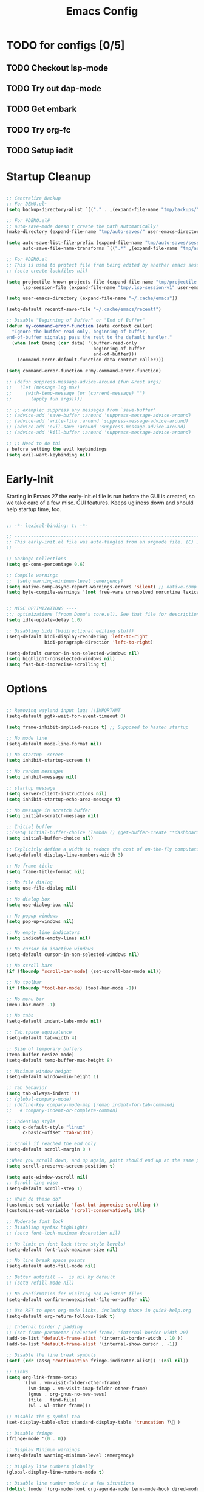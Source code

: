 #+TITLE: Emacs Config
:PROPERTIES:
#+AUTHOR: adrsha
#+STARTUP: fold
#+PROPERTY: header-args :results silent  :tangle ./init.el
#+SEQ_TODO: TODO(t) | DISABLED(d)

:END:

* TODO for configs [0/5]
** TODO Checkout lsp-mode
** TODO Try out dap-mode
** TODO Get embark
** TODO Try org-fc
** TODO Setup iedit


* Startup Cleanup

#+BEGIN_SRC emacs-lisp :tangle ./early-init.el

  ;; Centralize Backup
  ;; For DEMO.el~
  (setq backup-directory-alist `(("." . ,(expand-file-name "tmp/backups/" user-emacs-directory))))

  ;; For #DEMO.el#
  ;; auto-save-mode doesn't create the path automatically!
  (make-directory (expand-file-name "tmp/auto-saves/" user-emacs-directory) t)

  (setq auto-save-list-file-prefix (expand-file-name "tmp/auto-saves/sessions/" user-emacs-directory)
        auto-save-file-name-transforms `((".*" ,(expand-file-name "tmp/auto-saves/" user-emacs-directory) t)))

  ;; For #DEMO.el
  ;; This is used to protect file from being edited by another emacs session while its unsaved
  ;; (setq create-lockfiles nil)

  (setq projectile-known-projects-file (expand-file-name "tmp/projectile-bookmarks.eld" user-emacs-directory)
        lsp-session-file (expand-file-name "tmp/.lsp-session-v1" user-emacs-directory))

  (setq user-emacs-directory (expand-file-name "~/.cache/emacs"))

  (setq-default recentf-save-file "~/.cache/emacs/recentf")

  ;; Disable "Beginning of Buffer" or "End of Buffer"
  (defun my-command-error-function (data context caller)
    "Ignore the buffer-read-only, beginning-of-buffer,
  end-of-buffer signals; pass the rest to the default handler."
    (when (not (memq (car data) '(buffer-read-only
                                  beginning-of-buffer
                                  end-of-buffer)))
      (command-error-default-function data context caller)))

  (setq command-error-function #'my-command-error-function)

  ;; (defun suppress-message-advice-around (fun &rest args)
  ;;   (let (message-log-max)
  ;;     (with-temp-message (or (current-message) "")
  ;;       (apply fun args))))

  ;; ;; example: suppress any messages from `save-buffer'
  ;; (advice-add 'save-buffer :around 'suppress-message-advice-around)
  ;; (advice-add 'write-file :around 'suppress-message-advice-around)
  ;; (advice-add 'evil-save :around 'suppress-message-advice-around)
  ;; (advice-add 'kill-buffer :around 'suppress-message-advice-around)

  ;; ;; Need to do thi
  s before setting the evil keybindings
  (setq evil-want-keybinding nil)

#+END_SRC

* Early-Init
Starting in Emacs 27 the early-init.el file is run before the GUI is created, so we take care of a few misc. GUI features. Keeps ugliness down and should help startup time, too.

#+BEGIN_SRC emacs-lisp :tangle ./early-init.el

  ;; -*- lexical-binding: t; -*-

  ;; -------------------------------------------------------------------------------- ;;
  ;; This early-init.el file was auto-tangled from an orgmode file. (C) Jake B        ;;
  ;; -------------------------------------------------------------------------------- ;;

  ;; Garbage Collections
  (setq gc-cons-percentage 0.6)

  ;; Compile warnings
  ;;  (setq warning-minimum-level :emergency)
  (setq native-comp-async-report-warnings-errors 'silent) ;; native-comp warning
  (setq byte-compile-warnings '(not free-vars unresolved noruntime lexical make-local))


  ;; MISC OPTIMIZATIONS ----
  ;;; optimizations (froom Doom's core.el). See that file for descriptions.
  (setq idle-update-delay 1.0)

  ;; Disabling bidi (bidirectional editing stuff)
  (setq-default bidi-display-reordering 'left-to-right
                bidi-paragraph-direction 'left-to-right)

  (setq-default cursor-in-non-selected-windows nil)
  (setq highlight-nonselected-windows nil)
  (setq fast-but-imprecise-scrolling t)

#+END_SRC
  
* Options

#+BEGIN_SRC emacs-lisp

  ;; Removing wayland input lags !!IMPORTANT
  (setq-default pgtk-wait-for-event-timeout 0)

  (setq frame-inhibit-implied-resize t) ;; Supposed to hasten startup

  ;; No mode line
  (setq-default mode-line-format nil)

  ;; No startup  screen
  (setq inhibit-startup-screen t)

  ;; No random messages
  (setq inhibit-message nil)

  ;; startup message
  (setq server-client-instructions nil)
  (setq inhibit-startup-echo-area-message t)

  ;; No message in scratch buffer
  (setq initial-scratch-message nil)

  ;; Initial buffer
  ;;(setq initial-buffer-choice (lambda () (get-buffer-create "*dashboard*")))
  (setq initial-buffer-choice nil)

  ;; Explicitly define a width to reduce the cost of on-the-fly computation
  (setq-default display-line-numbers-width 3)

  ;; No frame title
  (setq frame-title-format nil)

  ;; No file dialog
  (setq use-file-dialog nil)

  ;; No dialog box
  (setq use-dialog-box nil)

  ;; No popup windows
  (setq pop-up-windows nil)

  ;; No empty line indicators
  (setq indicate-empty-lines nil)

  ;; No cursor in inactive windows
  (setq-default cursor-in-non-selected-windows nil)

  ;; No scroll bars
  (if (fboundp 'scroll-bar-mode) (set-scroll-bar-mode nil))

  ;; No toolbar
  (if (fboundp 'tool-bar-mode) (tool-bar-mode -1))

  ;; No menu bar
  (menu-bar-mode -1)

  ;; No tabs
  (setq-default indent-tabs-mode nil)

  ;; Tab.space equivalence
  (setq-default tab-width 4)

  ;; Size of temporary buffers
  (temp-buffer-resize-mode)
  (setq-default temp-buffer-max-height 8)

  ;; Minimum window height
  (setq-default window-min-height 1)

  ;; Tab behavior
  (setq tab-always-indent 't)
  ;; (global-company-mode)
  ;; (define-key company-mode-map [remap indent-for-tab-command]
  ;;   #'company-indent-or-complete-common)

  ;; Indenting style
  (setq c-default-style "linux"
        c-basic-offset 'tab-width)

  ;; scroll if reached the end only
  (setq-default scroll-margin 0 )

  ;;When you scroll down, and up again, point should end up at the same position you started out with
  (setq scroll-preserve-screen-position t)

  (setq auto-window-vscroll nil)
  ;; Scroll line wise
  (setq-default scroll-step 1)

  ;; What do these do?
  (customize-set-variable 'fast-but-imprecise-scrolling t)
  (customize-set-variable 'scroll-conservatively 101)

  ;; Moderate font lock
  ;; Disabling syntax highlights
  ;; (setq font-lock-maximum-decoration nil)

  ;; No limit on font lock (tree style levels)
  (setq-default font-lock-maximum-size nil)

  ;; No line break space points
  (setq-default auto-fill-mode nil)

  ;; Better autofill --  is nil by default
  ;; (setq refill-mode nil)

  ;; No confirmation for visiting non-existent files
  (setq-default confirm-nonexistent-file-or-buffer nil)

  ;; Use RET to open org-mode links, including those in quick-help.org
  (setq-default org-return-follows-link t)

  ;; Internal border / padding
  ;; (set-frame-parameter (selected-frame) 'internal-border-width 20)
  (add-to-list 'default-frame-alist '(internal-border-width . 10 ))
  (add-to-list 'default-frame-alist '(internal-show-cursor . -1))

  ;; Disable the line break symbols
  (setf (cdr (assq 'continuation fringe-indicator-alist)) '(nil nil))

  ;; Links
  (setq org-link-frame-setup
        '((vm . vm-visit-folder-other-frame)
          (vm-imap . vm-visit-imap-folder-other-frame)
          (gnus . org-gnus-no-new-news)
          (file . find-file)
          (wl . wl-other-frame)))

  ;; Disable the $ symbol too
  (set-display-table-slot standard-display-table 'truncation ?\ )

  ;; Disable fringe
  (fringe-mode '(0 . 0))

  ;; Display Minimum warnings
  (setq-default warning-minimum-level :emergency)

  ;; Display line numbers globally
  (global-display-line-numbers-mode t)

  ;; Disable line number mode in a few situations
  (dolist (mode '(org-mode-hook org-agenda-mode term-mode-hook dired-mode-hook shell-mode-hook))
    (add-hook mode (lambda () (display-line-numbers-mode 0))))

  ;; Revert buffers when the underlying file has changed
  (global-auto-revert-mode 1)

  ;; Revert Dired and other buffers
  (setq-default global-auto-revert-non-file-buffers t)

  ;; Enable recentf
  (require 'recentf)
  (recentf-mode 1)

  ;; Silence compiler warnings as they can be pretty disruptive
  (if (boundp 'comp-deferred-compilation)
      (setq-default comp-deferred-compilation nil)
    (setq-default native-comp-deferred-compilation nil))

  (setq-default native-comp-async-report-warnings-errors nil)

  ;; In noninteractive sessions, prioritize non-byte-compiled source files to
  ;; prevent the use of stale byte-code. Otherwise, it saves us a little IO time
  ;; to skip the mtime checks on every *.elc file.
  (setq-default load-prefer-newer noninteractive)

  ;; No ugly button for checkboxes
  (setq-default widget-image-enable nil)

  ;; Disable Blink cursor
  (blink-cursor-mode -1)

  ;; Disable signatures and stuff on minibuf
  (global-eldoc-mode 1)

  ;; Save my last place
  (save-place-mode 1)

  ;; Move customization variables to a separate file and load it
  (setq-default custom-file (locate-user-emacs-file "custom-vars.el"))
  (load custom-file 'noerror 'nomessage)

  ;; Visual line mode :
  (set-default 'truncate-lines t)

  ;; Raise undo-limit to 80Mb
  (setq-default undo-limit 80000000)

  ;; Autosave true
  (setq-default auto-save-default t)

  ;; ease of life
  (fset 'yes-or-no-p 'y-or-n-p)

  ;; itterate through CamelCase words
  ;; (global-subword-mode 1)

  (setq-default delete-by-moving-to-trash t); Delete files to trash

  (setq-default delete-selection-mode t)

  ;; Disabling message logs
  ;; (setq-default message-log-max nil)

  ;;(setq max-mini-window-height 1) ; Don't let echo area grow;;
  (setq resize-mini-windows t)

  ;; disable the delays
  (setq-default show-paren-delay 0.0)
  (setq-default eldoc-idle-delay 0.0)
  (setq-default highlight-indent-guides-delay 0.01)

  ;; Disable default css colors
  (setq-default css-fontify-colors nil)

  ;; empty line at the end
  (setq require-final-newline t)

  ;; Auto executable if consists a shebang
  (add-hook 'after-save-hook #'executable-make-buffer-file-executable-if-script-p)

  ;; This HAS to come before (require 'org)
  (setq org-emphasis-regexp-components
        '("     ('\"{“”"
          "-   .,!?;''“”\")}/\\“”"
          "    \r\n,"
          "."
          1))

  ;; Disable the headerline for org src and org capture
  (add-hook 'org-src-mode-hook '(lambda () (interactive) (setq header-line-format 'nil)))
  (add-hook 'org-capture-mode-hook '(lambda () (interactive) (setq header-line-format 'nil)))

  ;; Disable echoing keystrokes
  (setq-default echo-keystrokes 0)
  (setq-default evil-echo-state nil)

#+END_SRC

** Suppress Messages

#+begin_src emacs-lisp

  (defun org-hugo--advice-silence-messages (orig-fun &rest args)
    "Advice function that silences all messages in ORIG-FUN."
    (let ((inhibit-message t)      ;Don't show the messages in Echo area
          (message-log-max nil))   ;Don't show the messages in the *Messages* buffer


      (dolist (fn '(org-babel-exp-src-block write-region)
                  (advice-add fn :around #'org-hugo--advice-silence-messages))
        (apply orig-fun args))))

#+end_src

* Window Rules

#+begin_src emacs-lisp

  ;; Custom Windows with custom vehaviours
  (add-to-list 'display-buffer-alist '("\\*helpful.*"
                                       (display-buffer-in-side-window)
                                       (side . right)
                                       (window-width . 50)
                                       ))
  (add-to-list 'display-buffer-alist '("\\.*embark.*"
                                       (display-buffer-in-side-window)
                                       (side . top)
                                       (window-width . 30)
                                       ))
  (add-to-list 'display-buffer-alist '("\\.*lsp-ref.*"
                                       (display-buffer-in-side-window)
                                       (side . top)
                                       (window-width . 30)
                                       ))

#+end_src

* Paths

#+BEGIN_SRC emacs-lisp
  
  (add-to-list 'load-path "~/.config/emacs/packages/")
  (add-to-list 'load-path "~/.config/emacs/blink-search/")

#+END_SRC

* UsePackage

#+BEGIN_SRC emacs-lisp

  (require 'package)

  (setq package-user-dir (expand-file-name "elpa" user-emacs-directory))

  (add-to-list 'package-archives '("melpa" . "https://melpa.org/packages/")) ;; ELPA and NonGNU ELPA are default in Emacs28

  (package-initialize)
  (setq package-enable-at-startup nil)

  (require 'use-package)
  (setq use-package-always-ensure t)
  (setq use-package-verbose nil)

#+END_SRC

* Custom Tokens
** Variables

#+BEGIN_SRC emacs-lisp

  (defvar bgcolor "#11111b"
    "The normal background of emacs.")
  (defvar grim-bgcolor "#1e1e2e"
    "The darker background of emacs.")
  (defvar darker-bgcolor "#0D0D15"
    "The darker background of emacs.")
  (defvar darkest-bgcolor "#0B0B11"
    "The darker background of emacs.")
  (defvar dim-fgcolor "#6C7096"
    "The calm foreground of emacs.")
  (defvar calm-fgcolor "#BAC2DE"
    "The calm foreground of emacs.")
  (defvar mauve-color "#cba6f7"
    "The blue color for emacs.")
  (defvar lavender-color "#b4befe"
    "The blue color for emacs.")
  (defvar blue-color "#90b6f3"
    "The blue color for emacs.")
  (defvar pink-color "#cba6f7"
    "The pink color for emacs.")
  (defvar red-color "#f38ba8"
    "The red color for emacs.")
  (defvar teal-color "#a6e3a1"
    "The pink color for emacs.")
  (defvar grim-fgcolor "#232338"
    "The calm foreground of emacs.")


#+END_SRC

** Functions

#+BEGIN_SRC emacs-lisp

  (defun delete-window-or-frame (&optional window frame force)
    (interactive)
    (if (= 1 (length (window-list frame)))
        (delete-frame frame force)
      (delete-window window)))

  (defun clear ()
    (interactive)
    ;; (evil-ex-nohighlight)
    (redraw-display)
    ;; (posframe-hide-all)
    ;; (evil-mc-undo-all-cursors)
    ;; (evil-force-normal-state)
    )

  (defun configure-evil-ins ()
    "Default evil ins key"
    (evil-escape-mode 1))
  (add-hook 'evil-insert-state-entry-hook #'configure-evil-ins)
  (add-hook 'minibuffer-mode-hook #'(lambda () (interactive) (evil-escape-mode 1) ))


  ;; To prevent the visual mode lag:
  (defun configure-evil-exit-ins ()
    "Default evil ins key"
    (evil-escape-mode -1))
  (add-hook 'evil-visual-state-entry-hook #'configure-evil-exit-ins)

  (defcustom my-skippable-buffers '("*Warnings*" "*Messages*" "*scratch*" "*Help*" "*Completions*" "*flymake-posframe-buffer" "*Async-native-compile-log*" )
    "Buffer names ignored by `my-next-buffer' and `my-previous-buffer'."
    :type '(repeat string))

  (defun my-change-buffer (change-buffer)
    "Call CHANGE-BUFFER until current buffer is not in `my-skippable-buffers'."
    (let ((initial (current-buffer)))
      (funcall change-buffer)
      (let ((first-change (current-buffer)))
        (catch 'loop
          (while (member (buffer-name) my-skippable-buffers)
            (funcall change-buffer)
            (when (eq (current-buffer) first-change)
              (switch-to-buffer initial)
              (throw 'loop t)))))))

  (defun open-current-file-in-vim ()
    (interactive)
    (async-shell-command
     (format "foot nvim +%d %s"
             (+ (if (bolp) 1 0) (count-lines 1 (point)))
             (shell-quote-argument buffer-file-name))))


  (defun my-next-buffer ()
    "Variant of `next-buffer' that skips `my-skippable-buffers'."
    (interactive)
    (my-change-buffer 'next-buffer))

  (defun my-previous-buffer ()
    "Variant of `previous-buffer' that skips `my-skippable-buffers'."
    (interactive)
    (my-change-buffer 'previous-buffer))

  (defun my-org-agenda-format-date-aligned (date)
    "Format a DATE string for display in the daily/weekly agenda, or timeline.
                This function makes sure that dates are aligned for easy reading."
    (require 'cal-iso)
    (let* ((dayname (calendar-day-name date nil nil))
           (day (cadr date))
           (day-of-week (calendar-day-of-week date))
           (month (car date))
           (monthname (calendar-month-name month 1))
           (year (nth 2 date))
           (iso-week (org-days-to-iso-week
                      (calendar-absolute-from-gregorian date)))
           (weekyear (cond ((and (= month 1) (>= iso-week 52))
                            (1- year))
                           ((and (= month 12) (<= iso-week 1))
                            (1+ year))
                           (t year)))
           (weekstring (if (= day-of-week 1)
                           (format " W%02d" iso-week)
                         "")))
      (format " %-2s %2d %s" dayname day monthname)
      ))

  (defun agenda-color-char ()
    (save-excursion
      (goto-char (point-min))
      (while (re-search-forward "" nil t)
        (put-text-property (match-beginning 0) (match-end 0)
                           'face '(:height 220 :foreground "gold2" :bold t)))))

  (defun ex/rename-current-buffer-file ()
    "Renames current buffer and file it is visiting."
    (interactive)
    (let* ((name (buffer-name))
           (filename (buffer-file-name)))
      (if (not (and filename (file-exists-p filename)))
          (error "Buffer '%s' is not visiting a file!" name)
        (let* ((dir (file-name-directory filename))
               (new-name (read-file-name "New name: " dir)))
          (cond ((get-buffer new-name)
                 (error "A buffer named '%s' already exists!" new-name))
                (t
                 (let ((dir (file-name-directory new-name)))
                   (when (and (not (file-exists-p dir)) (yes-or-no-p (format "Create directory '%s'?" dir)))
                     (make-directory dir t)))
                 (rename-file filename new-name 1)
                 (rename-buffer new-name)
                 (set-visited-file-name new-name)
                 (set-buffer-modified-p nil)
                 (when (fboundp 'recentf-add-file)
                   (recentf-add-file new-name)
                   (recentf-remove-if-non-kept filename))
                 (message "File '%s' successfully renamed to '%s'" name (file-name-nondirectory new-name))))))))

  (defun ex/google-this ()
    "Google the selected region if any, display a query prompt otherwise."
    (interactive)
    (browse-url
     (concat
      "http://www.google.com/search?ie=utf-8&oe=utf-8&q="
      (url-hexify-string (if mark-active
                             (buffer-substring (region-beginning) (region-end))
                           (read-string "Google: "))))))

  (defun ex/org-schedule-tomorrow ()
    "Org Schedule for tomorrow (+1d)."
    (interactive)
    (org-schedule t "+1d"))

  ;; Search and replace pair-by-pair
  (defun batch-replace-strings (replacement-alist)
    "Prompt user for pairs of strings to search/replace, then do so in the current buffer"
    (interactive (list (batch-replace-strings-prompt)))
    (dolist (pair replacement-alist)
      (save-excursion
        (replace-string (car pair) (cdr pair)))))

  (defun batch-replace-strings-prompt ()
    "prompt for string pairs and return as an association list"
    (let (from-string
          ret-alist)
      (while (not (string-equal "" (setq from-string (read-string "String to search (RET to stop): "))))
        (setq ret-alist
              (cons (cons from-string (read-string (format "Replace %s with: " from-string)))
                    ret-alist)))
      ret-alist))

#+END_SRC

* Dired

#+begin_src emacs-lisp

  ;; Dired fixes
  (setq dired-use-ls-dired nil)
  (setq dired-kill-when-opening-new-dired-buffer t)
  ;; DIRed
  (setq dired-listing-switches "-Al --group-directories-first")
  (setq-default dired-kill-when-opening-new-dired-buffer 't)

  (defun use-betterfonts-dired ()
    "Switch the current buffer to a monospace font."
    (face-remap-add-relative 'default '(:family "Barlow Semi Condensed")))

  (add-hook 'dired-mode-hook 'use-betterfonts-dired)
  (add-hook 'dired-mode-hook 'dired-hide-details-mode)

#+end_src

* Evil

#+BEGIN_SRC emacs-lisp
  (use-package evil
    :init
    (setq evil-undo-system 'undo-fu)
    (setq evil-want-keybinding nil) ;; don't load Evil keybindings in other modes
    (setq evil-want-C-i-jump nil)
    (setq evil-want-C-u-scroll t)
    (setq evil-want-C-d-scroll t)
    (setq evil-want-fine-undo t)
    (setq evil-want-Y-yank-to-eol t)

    ;; ----- Setting cursor colors
    (setq evil-emacs-state-cursor    '("#cba6f7" box))
    (setq evil-normal-state-cursor   '("#BAC2DE" box))
    (setq evil-operator-state-cursor '("#90b6f3" (bar . 6)))
    (setq evil-visual-state-cursor   '("#6C7096" box))
    (setq evil-insert-state-cursor   '("#cba6f7" (bar . 2)))
    (setq evil-replace-state-cursor  '("#eb998b" hbar))
    (setq evil-motion-state-cursor   '("#f38ba8" box))
    :config
    (evil-mode 1)
    ;; INITIAL BINDINGS
    (evil-global-set-key 'motion "j" 'evil-next-visual-line)
    (evil-global-set-key 'motion "k" 'evil-previous-visual-line)
    (evil-set-initial-state 'messages-buffer-mode 'normal)
    (evil-set-initial-state 'dashboard-mode 'normal)
    (evil-define-key 'motion help-mode-map "q" 'kill-this-buffer)
    )

  (use-package evil-collection
    :after evil
    :config
    (evil-collection-init))

  (use-package evil-nerd-commenter
    :config)

  (use-package evil-escape
    :config
    (evil-escape-mode)
    :custom
    (evil-escape-key-sequence "jk")
    (evil-escape-delay 0.2))

  (use-package evil-matchit
    :config
    (evil-matchit-mode 1))

  (use-package evil-surround
    :config
    (global-evil-surround-mode 1)
    :after evil)

#+END_SRC

* General Keybindings
** Init

#+BEGIN_SRC emacs-lisp

  (use-package general
    :config

#+END_SRC

** Global keys

#+BEGIN_SRC emacs-lisp

  (global-set-key [remap next-buffer] 'my-next-buffer)
  (global-set-key [remap previous-buffer] 'my-previous-buffer)

  (general-def
    "C-j" 'nil
    "C-k" 'nil)

  (general-def
    "M-p" 'popper-toggle-type
    "M-n" 'popper-cycle
    "M-," 'which-key-abort
    "M-S-n" 'popper-cycle-backwards
    "M-d" 'popper-kill-latest-popup
    "C-;" 'embark-become
    "C-<return>" 'embark-act
    "<escape>" 'keyboard-escape-quit)

#+END_SRC

** Leader keys definitions

#+BEGIN_SRC emacs-lisp

  (general-create-definer e/leader-keys
    :keymaps '(normal insert visual emacs)
    :prefix "SPC"
    :global-prefix "C-SPC"
    )


  (general-create-definer e/goto-keys
    :keymaps '(normal insert)
    :prefix "g"
    :global-prefix "C-g"
    )

#+END_SRC

** Leader keys implementations

#+BEGIN_SRC emacs-lisp

  (e/leader-keys
    "SPC" '(execute-extended-command :which-key "  M-x  ")
    "k" '(eldoc-box-help-at-point :which-key "  hover  "))

  (e/leader-keys
    "c"  '(:ignore t :which-key "󰅱  code  ")
    "cr"  '(eglot-rename :which-key "󰑕  rename symbol  ")
    "cd"  '(duplicate-dwim :which-key "  code duplicate  ")
    "ce"  '(org-ctrl-c-ctrl-c :which-key "󰅱  execute code in org  ")
    "cc"  '(format-all-buffer :which-key "  format region or buffer  ")
    "cf" '((lambda () (interactive) (indent-region (point-min) (point-max))) :wk "  format default  "))

  (e/leader-keys
    "a"  '(:ignore t :which-key "  avy  ")
    "aa" '(evil-avy-goto-word-1 :which-key "󰀫  avy char  ")
    "al" '(avy-goto-line :which-key "󰂶  avy line  ")
    "am"  '(:ignore t :which-key "  avy move  ")
    "aml" '(avy-move-line :which-key "󰂶  avy move line  "))

  (e/leader-keys
    "f"  '(:ignore t :which-key "󰈔  files  ")
    "ff" '(find-file :which-key "󰈞  find a file  ")
    "fr" '(consult-recent-file :which-key "󰣜  recent files  ")
    "fi" '(file-info-show :which-key "  file info  ")
    "fot" '(org-babel-tangle :which-key "󰗆  org tangle")
    "fn" '(org-roam-node-find :which-key "󰣜  find nodes  ")
    "fc"  '(:ignore t :which-key "󰈔  current file  "))

  (e/leader-keys
    "o"  '(:ignore t :which-key "󰉋  open  ")
    "ow" '(crux-open-with :which-key "  open with  ")
    "od" '(dired-jump :which-key "󰉓   open dired  ")
    "oh" '(hydra-hydras/body :which-key "󰊠  open hydras  ")
    "oe" '(e/org-babel-edit :which-key "󰕪  open agendas  ")
    "oa" '(org-agenda :which-key "󰕪   open agendas  ")
    "oc" '(org-capture :which-key "󰄄   open capture  ")
    "or" '(consult-yank-from-kill-ring :which-key "  open registry and yank  ")
    "og"  '(org-roam-graph :which-key "󱁉  Open graph  ")
    "oF" '(list-faces-display :which-key " 󰙃  list faces"))


  (e/leader-keys
    "i" '(:ignore t :which-key "󰡁  insert  ")
    "is" '(org-schedule :which-key "󰾖   insert schedule  ")
    "id" '(org-deadline :which-key "󰾕   insert deadline  ")
    "il" '(org-insert-link :which-key "   insert link  ")
    "in" '(org-roam-node-insert :which-key "   insert link  ")
    "ic" '(:ignore t :which-key "  insert cursor  ")
    "icI" '(evil-mc-make-cursor-in-visual-selection-beg :which-key "  insert cursor at the beginning  ")
    "icA" '(evil-mc-make-cursor-in-visual-selection-end :which-key "  insert cursor at the end  ")
    "icc" '(hydra-insert-cursor/body :which-key "  insert cursor hydra  ")
    "it" '(org-insert-time-stamp :which-key "   insert time stamp   ")
    )

  (e/leader-keys
    "b"  '(:ignore t :which-key "  buffer navigation  ")
    "bd" '(kill-buffer-and-window :which-key "󰆴  kill the current buffer and window  ")
    "bk" '(kill-some-buffers :which-key "󰛌  kill all other buffers and windows  ")
    "bn" '(next-buffer :which-key "󰛂   switch buffer  ")
    "bp" '(previous-buffer :which-key "󰛁   switch buffer  ")
    "bb" '(consult-buffer :which-key "󰕰  view buffers  "))


  (e/leader-keys
    "s"  '(:ignore t :which-key "  search  ")
    "si" '(nerd-icons-insert :which-key "󰭟   search for icons  ")
    "ss" '(consult-line :which-key "󰱼  line search  ")
    "srg" '(consult-ripgrep :which-key "󰟥   search with rg  ")
    "sd" '(dictionary-search :which-key "  search in dictionary  "))

  (e/leader-keys
    "e"  '(:ignore t :which-key "󰈈   evaluate  ")
    "eb" '(eval-buffer :which-key "󰷊  evaluate buffer  ")
    "ee" '(eval-last-sexp :which-key "󰷊  evaluate last expression  ")
    "er" '(eval-region :which-key "󰨺  evaluate region  "))

  (e/leader-keys
    "p"  '(:ignore t :which-key "󰅱  project  ")
    "pr"  '(projectile-recentf :which-key "󰈞  recentf  ")
    "pv"  '(:ignore t :which-key "󰅱  view  ")
    "pvc"  '(projectile-vc :which-key "󰈞  view changes  ")
    "pvd"  '(projectile-browse-dirty-projects :which-key "󰈞  view dirty projects  ")
    "ps"  '(:ignore t :which-key "󰅱  switch  ")
    "psp"  '(projectile-switch-open-project :which-key "󰅱  switch project  "))

  (e/leader-keys
    "h"  '(:ignore t :which-key "󰞋   help  ")
    "ht" '(helpful-at-point :which-key "  describe this  ")
    "hF" '(describe-face :which-key "󱗎  describe face  ")
    "hf" '(helpful-function :which-key "󰯻  describe function  ")
    "hh" '(devdocs-lookup :which-key "󰯻  describe function  ")
    "hb" '(embark-bindings :which-key "󰌌  describe bindings  ")
    "hk" '(helpful-key :which-key "󰯻  describe this key  ")
    "hv" '(helpful-variable :which-key "  describe variable  ")
    "hi" '(consult-imenu :which-key "󰯻  describe this key  ")
    "hr" '(:ignore t :which-key "󱍸  reload  ")
    "hrb" '(revert-buffer-quick :which-key "󰄸  reload buffer  ")
    "hrr" '((lambda () (interactive) (load-file "~/.config/emacs/init.el")) :wk "  Reload emacs config  "))

  (e/leader-keys
    "t"  '(:ignore t :which-key "   toggles/switches  ")
    "tt"  '(toggle-truncate-lines :which-key "󰖶  toggle word wrap mode  ")
    "tv" '(visual-line-mode :which-key "  visual line mode ")
    "tR" '(read-only-mode :which-key "󰑇  read only mode  ")
    "tc"  '(:ignore t :which-key "󰮫  toggle completion  ")
    "tce" '((lambda () (interactive) (setq-default corfu-auto t) (corfu-mode 1)) :wk "   enable  ")
    "tcd" '((lambda () (interactive) (setq-default corfu-auto nil) (corfu-mode 1)) :wk "   disable  ")
    "tr"  '(org-roam-buffer-toggle :which-key "  Roam Buffer  ")
    "tm"  '(minimap-mode :which-key "󰍍  minimap toggles  "))

  (e/goto-keys
    "n"  '(flycheck-next-error :which-key " next error")
    "p"  '(flycheck-previous-error :which-key " next error")
    )


#+END_SRC

** Mode specific
*** Evil Mode
**** Normal State

#+begin_src emacs-lisp

  (general-def
    :keymaps 'evil-normal-state-map
    "C-u" #'evil-scroll-up
    "C-d" #'evil-scroll-down
    "C-s" (lambda () (interactive) (evil-ex "%s/"))
    "C-S-s" 'iedit-mode
    "C-l" 'clear
    "RET" 'org-open-at-point-global
    "M-k" 'drag-stuff-up
    "M-j" 'drag-stuff-down
    "M-h" 'drag-stuff-left
    "M-l" 'drag-stuff-right
    "C-/" #'consult-line-multi
    "C-j" #'evil-mc-make-and-goto-next-match
    "C-S-j" #'evil-mc-skip-and-goto-next-match
    "C-k" #'evil-mc-make-and-goto-prev-match
    "C-S-k" #'evil-mc-skip-and-goto-prev-match
    "C-S-p" #'evil-mc-undo-last-added-cursor
    "C-a" #'evil-mc-make-all-cursors
    "gcc" #'evilnc-comment-or-uncomment-lines
    "gca" (lambda () (interactive) (comment-indent) (just-one-space) (evil-append-line 1))
    )

#+end_src

**** Insert State

#+begin_src emacs-lisp
  (general-def
    :keymaps 'evil-insert-state-map
    "C-h" 'nil
    "C-k" 'corfu-previous
    "C-j" 'corfu-next
    ;; "C -." 'yas-expand
    "C-l" 'completion-at-point
    "C-e" 'corfu-quit
    "C-f" 'find-file-at-point
    )
#+end_src

**** Visual State

#+begin_src emacs-lisp
  (general-def
    :keymaps 'evil-visual-state-map
    "gc" #'evilnc-comment-or-uncomment-lines
    ;; "C-k" 'corfu-previous
    ;; "C-j" 'corfu-next
    ;; "C -." 'yas-expand
    )
#+end_src

**** Motion State

#+begin_src emacs-lisp
  (general-def
    :keymaps 'evil-motion-state-map
    "K" 'nil
    )
#+end_src

*** Org Mode

#+begin_src emacs-lisp

  (general-def
    :keymaps 'org-mode-map
    "C-h" 'nil
    "C-S-h" 'nil
    )

#+end_src

*** Other Modes

#+BEGIN_SRC emacs-lisp

  (evil-collection-define-key 'normal 'dired-mode-map
    "l" 'dired-find-alternate-file
    "h" 'dired-up-directory
    "c" 'dired-create-empty-file
    "Q" 'kill-buffer-and-window
    )

  (general-def
    :keymaps 'vertico-map
    "C-l" '(lambda () (interactive) (vertico-insert) )
    "C-S-l" '(lambda () (interactive) (vertico-insert) (minibuffer-force-complete-and-exit))
    "C-j" #'vertico-next
    "C-k" #'vertico-previous
    "C-h" #'vertico-directory-up
    )

  (general-def
    :keymaps 'treemacs-mode-map
    "C-u" #'evil-scroll-up
    "C-l" '(lambda () (interactive) ((evil-ex-nohighlight)))
    "L" #'treemacs-root-down
    "M-\\" #'treemacs-select-window
    "M-a" #'treemacs-add-project
    "M-d" #'treemacs-remove-project-from-workspace
    )

#+END_SRC

** End block

#+BEGIN_SRC emacs-lisp

  ;; NOTE: =Information on general=

  ;; INFO:  Mode specific maps
  ;; (general-def org-mode-map
  ;;   "C-c C-q" 'counsel-org-tag
  ;;   ;; ...
  ;;   )

  ;; INFO: normal maps
  ;; (general-define-key
  ;;  "M-x" 'amx
  ;;  "C-s" 'counsel-grep-or-swiper)

  ;; INFO: prefix
  ;; (general-define-key
  ;;  :prefix "C-c"
  ;;  ;; bind "C-c a" to 'org-agenda
  ;;  "a" 'org-agenda
  ;;  "b" 'counsel-bookmark
  ;;  "c" 'org-capture)

  ;; INFO: Swap!
  ;; (general-swap-key nil 'motion
  ;;   ";" ":")
  )

#+END_SRC

** Catppuccin
#+BEGIN_SRC emacs-lisp

  (use-package catppuccin-theme
    :config
    (setq catppuccin-flavor 'mocha) ;; or 'latte, 'macchiato, or 'mocha
    (load-theme 'catppuccin :no-confirm)

    ;; Customization
    (catppuccin-set-color 'rosewater "#f5e0dc")
    (catppuccin-set-color 'flamingo "#f2cdcd")
    (catppuccin-set-color 'pink "#f5c2e7")
    (catppuccin-set-color 'mauve "#cba6f7")
    (catppuccin-set-color 'red "#f38ba8")
    (catppuccin-set-color 'maroon "#eba0ac")
    (catppuccin-set-color 'peach "#fab387")
    (catppuccin-set-color 'yellow "#f9e2af")
    (catppuccin-set-color 'green "#a6e3a1")
    (catppuccin-set-color 'teal "#94e2d5")
    (catppuccin-set-color 'sky "#89dceb")
    (catppuccin-set-color 'sapphire "#74c7ec")
    (catppuccin-set-color 'blue "#89b4fa")
    (catppuccin-set-color 'lavender "#b4befe")
    (catppuccin-set-color 'text "#cdd6f4")
    (catppuccin-set-color 'subtext1 "#bac2de")
    (catppuccin-set-color 'subtext0 "#a6adc8")
    (catppuccin-set-color 'overlay2 "#9399b2")
    (catppuccin-set-color 'overlay1 "#7f849c")
    (catppuccin-set-color 'overlay0 "#6c7086")
    (catppuccin-set-color 'surface2 "#585b70")
    (catppuccin-set-color 'surface1 "#45475a")
    (catppuccin-set-color 'surface0 "#313244")
    (catppuccin-set-color 'mantle "#0E0E16")
    (catppuccin-set-color 'crust "#0B0B11")
    (catppuccin-set-color 'base "#11111B")

    (catppuccin-reload)
    )

#+END_SRC

* Other Packages
** Whichkey

#+begin_src emacs-lisp

  (use-package which-key
    :config
    ;; Set the time delay (in seconds) for the which-key popup to appear. A value of
    ;; zero might cause issues so a non-zero value is recommended.
    (setq which-key-idle-delay 0.5)

    ;; Set the maximum length (in characters) for key descriptions (commands or
    ;; prefixes). Descriptions that are longer are truncated and have ".." added.
    ;; This can also be a float (fraction of available width) or a function.
    (setq which-key-max-description-length 27)

    ;; Use additional padding between columns of keys. This variable specifies the
    ;; number of spaces to add to the left of each column.
    (setq which-key-add-column-padding 0)

    ;; The maximum number of columns to display in the which-key buffer. nil means
    ;; don't impose a maximum.
    (setq which-key-max-display-columns nil)

    ;; Set the separator used between keys and descriptions. Change this setting to
    ;; an ASCII character if your font does not show the default arrow. The second
    ;; setting here allows for extra padding for Unicode characters. which-key uses
    ;; characters as a means of width measurement, so wide Unicode characters can
    ;; throw off the calculation.
    (setq which-key-separator "  " )

    ;; Set the prefix string that will be inserted in front of prefix commands
    ;; (i.e., commands that represent a sub-map).
    (setq which-key-prefix-prefix " " )

    ;; Set the special keys. These are automatically truncated to one character and
    ;; have which-key-special-key-face applied. Disabled by default. An example
    ;; setting is
    ;; (setq which-key-special-keys '("SPC" "TAB" "RET" "ESC" "DEL"))
    (setq which-key-special-keys nil)

    ;; Show the key prefix on the left, top, or bottom (nil means hide the prefix).
    ;; The prefix consists of the keys you have typed so far. which-key also shows
    ;; the page information along with the prefix.
    (setq which-key-show-prefix 'nil)

    ;; Set to t to show the count of keys shown vs. total keys in the mode line.
    (setq which-key-show-remaining-keys nil)
    (which-key-mode))

#+end_src

** Try
Try any packages without installing them.

#+begin_src emacs-lisp

  (use-package try)

#+end_src

** Markdown
Try any packages without installing them.

#+begin_src emacs-lisp

  (use-package markdown-mode)

#+end_src

** Garbage Collections/Collector

#+BEGIN_SRC emacs-lisp
  (use-package gcmh
    :diminish gcmh-mode
    :config
    (setq gcmh-idle-delay 5
          gcmh-high-cons-threshold (* 16 1024 1024))  ; 16mb
    (gcmh-mode 1))

  (add-hook 'emacs-startup-hook
            (lambda ()
              (setq gc-cons-percentage 0.1))) ;; Default value for `gc-cons-percentage'

  (add-hook 'emacs-startup-hook
            (lambda ()
              (message "Emacs ready in %s with %d garbage collections."
                       (format "%.2f seconds"
                               (float-time
                                (time-subtract after-init-time before-init-time)))
                       gcs-done)))
#+END_SRC
          
** Super Save

#+begin_src emacs-lisp

  (use-package super-save
    :diminish super-save-mode
    :defer 2
    :config
    (setq super-save-auto-save-when-idle t
          super-save-idle-duration 5 ;; after 5 seconds of not typing autosave
          super-save-triggers ;; Functions after which buffers are saved (switching window, for example)
          '(evil-window-next evil-window-prev balance-windows other-window next-buffer previous-buffer)
          super-save-max-buffer-size 10000000)
    (super-save-mode +1))

  ;; After super-save autosaves, wait __ seconds and then clear the buffer. I don't like
  ;; the save message just sitting in the echo area.
  (defun clear-echo-area-timer ()
    (run-at-time "2 sec" nil (lambda () (message " "))))
  (advice-add 'super-save-command :after 'clear-echo-area-timer)

#+end_src

** Saveplace

#+BEGIN_SRC emacs-lisp

  (use-package saveplace
    :init (setq save-place-limit 100)
    :config (save-place-mode))

#+END_SRC

** HL Todo

#+begin_src emacs-lisp

  (use-package hl-todo
    :hook ((org-mode . hl-todo-mode)
           (prog-mode . hl-todo-mode))
    :config

    (setq hl-todo-highlight-punctuation ":"
          hl-todo-keyword-faces
          `(("TODO"       outline-1 bold)
            ("FIXME"      error bold)
            ("ERROR"      error bold)
            ("INFO"       outline-1 bold)
            ("SUCCESS"    success bold)
            ("DONE"       success bold)
            ("HACK"       font-lock-constant-face bold)
            ("WARN"       warning bold)
            ("REVIEW"     font-lock-keyword-face bold)
            ("NOTE"       success bold)
            ("DEPRECATED" shadow bold))))

#+end_src

** Avy

#+begin_src emacs-lisp

  (use-package avy)

#+end_src

** Devdocs

#+begin_src emacs-lisp

  (use-package devdocs)

#+end_src

** Completions
*** Vertico

#+begin_src emacs-lisp

  ;; Enable vertico
  (use-package vertico
    :init
    (vertico-mode)
    ;; Different scroll margin
    (setq vertico-scroll-margin 5)

    ;; Show more candidates
    (setq vertico-count 10)

    ;; Grow and shrink the Vertico minibuffer
    (setq vertico-resize t)

    ;; Optionally enable cycling for `vertico-next' and `vertico-previous'.
    (setq vertico-cycle t)
    )
  (use-package savehist
    :init
    (savehist-mode))

  (use-package emacs
    :init
    ;; Add prompt indicator to `completing-read-multiple'.
    ;; We display [CRM<separator>], e.g., [CRM,] if the separator is a comma.
    (defun crm-indicator (args)
      (cons (format "[CRM%s] %s"
                    (replace-regexp-in-string
                     "\\`\\[.*?]\\*\\|\\[.*?]\\*\\'" ""
                     crm-separator)
                    (car args))
            (cdr args)))
    (advice-add #'completing-read-multiple :filter-args #'crm-indicator)

    ;; Do not allow the cursor in the minibuffer prompt
    (setq minibuffer-prompt-properties
          '(read-only t cursor-intangible t face minibuffer-prompt))
    (add-hook 'minibuffer-setup-hook #'cursor-intangible-mode)

    ;; Emacs 28: Hide commands in M-x which do not work in the current mode.
    ;; Vertico commands are hidden in normal buffers.
    ;; (setq read-extended-command-predicate
    ;;       #'command-completion-default-include-p)

    ;; Enable recursive minibuffers
    (setq enable-recursive-minibuffers t))

#+end_src

*** Consult

#+begin_src emacs-lisp

  (use-package consult
    :init
    (setq register-preview-delay 0.5
          register-preview-function #'consult-register-format)

    (advice-add #'register-preview :override #'consult-register-window)
    (setq xref-show-xrefs-function #'consult-xref
          xref-show-definitions-function #'consult-xref)
    :config
    (add-to-list 'consult-buffer-filter "\*.*\*")

    ;; Allowing single key press to begin asynchorous searches like consult-grep
    (setq consult-async-min-input 1)

    (consult-customize
     consult-theme consult-buffer :preview-key '(:debounce 0.2 any)
     consult-recent-file :preview-key "C-h"
     consult-ripgrep consult-git-grep consult-grep
     consult-bookmark consult-xref
     consult--source-bookmark consult--source-file-register
     consult--source-recent-file consult--source-project-recent-file
     ;; :preview-key "M-."
     :preview-key '(:debounce 0.4 any))

    (setq consult-narrow-key "<") ;; "C-+"
    )

#+end_src

*** Marginalia

#+begin_src emacs-lisp

  (use-package marginalia)
  (marginalia-mode)

#+end_src

*** Orderless

#+begin_src emacs-lisp

  ;; Optionally use the `orderless' completion style.
  (use-package orderless
    :init
    ;; Configure a custom style dispatcher (see the Consult wiki)
    ;; (setq orderless-style-dispatchers '(+orderless-consult-dispatch orderless-affix-dispatch)
    ;;       orderless-component-separator #'orderless-escapable-split-on-space)
    (setq completion-styles '(orderless basic)
          completion-category-defaults nil
          completion-cycle-threshold 0
          completion-category-overrides '((file (styles partial-completion)))))

#+end_src

*** Corfu
**** Config

#+begin_src emacs-lisp

  (use-package corfu
    :custom
    (corfu-cycle t)                ;; Enable cycling for `corfu-next/previous'
    (corfu-separator ?\s)          ;; Orderless field separator
    (corfu-quit-at-boundary nil)   ;; Never quit at completion boundary
    (corfu-quit-no-match t)      ;; Never quit, even if there is no match
    (corfu-preview-current nil)    ;; Disable current candidate preview
    (corfu-preselect 'first)      ;; Preselect the prompt
    (corfu-on-exact-match nil)     ;; Configure handling of exact matches
    (corfu-scroll-margin 5)        ;; Use scroll margin
    (corfu-minimum-width 100)        ;; Use scroll margin
    (corfu-maximum-width 190)        ;; Use scroll margin
    (corfu-auto-prefix 1)
    (corfu-auto-delay 0.3)
    (corfu-popupinfo-delay '(2.0 . 1.0))

    :config
    (corfu-popupinfo-mode 1)
    (corfu-history-mode 1))

  (setq corfu--frame-parameters '((no-accept-focus . t)
                                  (no-focus-on-map . t)
                                  (min-width . t)
                                  (min-height . t)
                                  (border-width . 0)
                                  (child-frame-border-width . 10)
                                  (left-fringe . 0)
                                  (right-fringe . 0)
                                  (vertical-scroll-bars)
                                  (horizontal-scroll-bars)
                                  (menu-bar-lines . 0)
                                  (tool-bar-lines . 0)
                                  (tab-bar-lines . 0)
                                  (no-other-frame . t)
                                  (unsplittable . t)
                                  (undecorated . t)
                                  (cursor-type)
                                  (no-special-glyphs . t)
                                  (desktop-dont-save . t)))

#+end_src

**** Cape

#+begin_src emacs-lisp

  ;; Add extensions
  (use-package cape
    :init
    ;; Add `completion-at-point-functions', used by `completion-at-point'.
    (add-to-list 'completion-at-point-functions #'cape-dabbrev 5)
    (add-to-list 'completion-at-point-functions #'cape-file)
    (add-to-list 'completion-at-point-functions #'cape-history)
    ;; (add-to-list 'completion-at-point-functions #'cape-keyword)
    ;; (add-to-list 'completion-at-point-functions #'cape-elisp-symbol)
    (add-to-list 'completion-at-point-functions #'cape-elisp-block)
    ;; (add-to-list 'completion-at-point-functions #'cape-line)
    )

#+end_src

**** Hooks

#+begin_src emacs-lisp

  (add-hook 'eshell-mode-hook
            (lambda ()
              (setq corfu-auto t)                 ;; Enable auto completion
              (setq-local corfu-auto nil)
              (corfu-mode)))

  (add-hook 'prog-mode-hook
            (lambda ()
              (setq corfu-auto t)                 ;; Enable auto completion
              (corfu-mode)))

  (add-hook 'org-mode-hook
            (lambda ()
              (setq corfu-auto nil)                 ;; Enable auto completion
              (corfu-mode)))

#+end_src

** Undo/Redo

#+begin_src emacs-lisp

  (use-package undo-fu)
  (use-package undo-fu-session
    :config
    (setq undo-fu-session-incompatible-files '("/COMMIT_EDITMSG\\'" "/git-rebase-todo\\'")))

  (undo-fu-session-global-mode)

#+end_src

** Helpful

#+begin_src emacs-lisp

  (use-package helpful
    :config
    (setq counsel-describe-function-function #'helpful-callable)
    (setq counsel-describe-variable-function #'helpful-variable))

#+end_src

** Valign

#+begin_src emacs-lisp

  (use-package valign
    :config
    (setq valign-fancy-bar nil)
    (add-hook 'org-mode-hook #'valign-mode))

#+end_src

** Posframes
*** Init

#+begin_src emacs-lisp

  (use-package posframe)

#+end_src

*** Vertico posframe

#+begin_src emacs-lisp

  (use-package vertico-posframe
    :after vertico
    :init
    (add-hook 'posframe-mode-hook #'turn-off-evil-mode nil)
    :config
    (setq vertico-posframe-border-width 40)
    (setq vertico-multiform-commands
          '((consult-line
             posframe
             (vertico-posframe-poshandler . posframe-poshandler-frame-bottom-center)
             ;; NOTE: This is useful when emacs is used in both in X and
             ;; terminal, for posframe do not work well in terminal, so
             ;; vertico-buffer-mode will be used as fallback at the
             ;; moment.
             (vertico-posframe-fallback-mode . vertico-buffer-mode))
            (t posframe)))
    (vertico-multiform-mode 1))
  (vertico-posframe-mode 1)
#+end_src

*** Whichkey posframe

#+begin_src emacs-lisp

  (require 'which-key-posframe)
  (which-key-posframe-mode)
  (setq which-key-posframe-poshandler 'posframe-poshandler-frame-bottom-center)
  (setq which-key-posframe-border-width 20)

#+end_src

*** Eldoc Box

#+begin_src emacs-lisp

  (use-package eldoc-box)
  (setq eldoc-box-frame-parameters '((left . -1)
                                     (top . -1)
                                     (width  . 0)
                                     (height  . 0)
                                     (no-accept-focus . t)
                                     (no-focus-on-map . t)
                                     (min-width  . 0)
                                     (min-height  . 0)
                                     (internal-border-width . 30)
                                     (vertical-scroll-bars . nil)
                                     (horizontal-scroll-bars . nil)
                                     (right-fringe . 3)
                                     (left-fringe . 3)
                                     (menu-bar-lines . 0)
                                     (tool-bar-lines . 0)
                                     (line-spacing . 0)
                                     (unsplittable . t)
                                     (undecorated . t)
                                     (visibility . nil)
                                     (mouse-wheel-frame . nil)
                                     (no-other-frame . t)
                                     (cursor-type . nil)
                                     (inhibit-double-buffering . t)
                                     (drag-internal-border . t)
                                     (no-special-glyphs . t)
                                     (desktop-dont-save . t)
                                     (tab-bar-lines . 0)
                                     (tab-bar-lines-keep-state . 1)))

  (advice-add 'eldoc-display-in-echo-area :override #'do-nothing-function )
  (defun do-nothing-function (docs _interactive)
    'ignore)


#+end_src

** Icons

#+begin_src emacs-lisp

  (use-package nerd-icons
    :config
    :if (display-graphic-p))

  (use-package all-the-icons
    :config
    (setq all-the-icons-scale-factor 0.9)
    :if (display-graphic-p))

  (use-package all-the-icons-completion)

  (use-package all-the-icons-dired
    :hook
    (dired-mode . all-the-icons-dired-mode))

  (all-the-icons-completion-mode)

#+end_src

** Move text

#+begin_src emacs-lisp

  (use-package drag-stuff
    :config
    (drag-stuff-global-mode 1))

#+end_src

** Hydra

#+begin_src emacs-lisp

  (use-package hydra
    :config
    (setq hydra-hint-display-type 'posframe)
    (setq hydra-posframe-show-params `(:poshandler posframe-poshandler-window-bottom-center
                                                   :internal-border-width 40
                                                   :internal-border-color "#0D0D15"
                                                   :background-color "#0D0D15"
                                                   :left-fringe 0
                                                   :right-fringe 0)))

  (defhydra hydra-hydras (:color teal)
    "
             ^Hydras
  ^———————————————^
   ^_t_: Toggles   ^_o_: Org
   ^_w_: Window    ^_a_: Org-table
   ^_q_: Quit
      "
    ("t" hydra-toggle/body nil)
    ("w" hydra-window/body nil)
    ("o" hydra-org/body nil)
    ("a" hydra-org-table/body nil)
    ("q" nil nil)
    )

  ;; |----------+-----------+-----------------------+-----------------|
  ;; | Body     | Head      | Executing NON-HEADS   | Executing HEADS |
  ;; | Color    | Inherited |                       |                 |
  ;; |          | Color     |                       |                 |
  ;; |----------+-----------+-----------------------+-----------------|
  ;; | amaranth | red       | Disallow and Continue | Continue        |
  ;; | teal     | blue      | Disallow and Continue | Quit            |
  ;; | pink     | red       | Allow and Continue    | Continue        |
  ;; | red      | red       | Allow and Quit        | Continue        |
  ;; | blue     | blue      | Allow and Quit        | Quit            |
  ;; |----------+-----------+-----------------------+-----------------|
  (defhydra hydra-org (:color pink)
    "

    ^_l_: Org-Toggle link display
    ^_c_: Org-cycle
    ^_s_: Insert Schedule
    ^_q_: Quit

    "
    ("s" org-schedule nil)
    ("l" org-toggle-link-display nil)
    ("c" org-cycle-global nil)
    ("q" nil nil))

  (defhydra hydra-toggle (:color pink)
    "

   _a_ abbrev-mode:       %`abbrev-mode
   _d_ debug-on-error:    %`debug-on-error
   _f_ auto-fill-mode:    %`auto-fill-function
   _t_ truncate-lines:    %`truncate-lines
   _n_ line-numbers:      %`global-display-line-numbers-mode

    "
    ("a" abbrev-mode nil)
    ("d" toggle-debug-on-error nil)
    ("f" auto-fill-mode nil)
    ("t" toggle-truncate-lines nil)
    ("n" global-display-line-numbers-mode nil)
    ("q" nil nil))


  (defhydra hydra-window (:hint nil)
    "
        Movement      ^Split^            ^Switch^        ^Resize^
        —————————————————————————————
        _M-<left>_  <   _/_ vertical      _b_uffer        _<left>_  <
        _M-<right>_ >   _-_ horizontal    _f_ind file     _<down>_  ↓
        _M-<up>_    ↑   _m_aximize        _s_wap          _<up>_    ↑
        _M-<down>_  ↓   _c_lose           _[_backward     _<right>_ >
        _q_uit          _e_qualize        _]_forward     ^
        ^               ^               _K_ill         ^
        ^               ^                  ^             ^
        "
    ;; Movement
    ("M-<left>" windmove-left)
    ("M-<down>" windmove-down)
    ("M-<up>" windmove-up)
    ("M-<right>" windmove-right)

    ;; Split/manage
    ("-" jib/split-window-vertically-and-switch)
    ("/" jib/split-window-horizontally-and-switch)
    ("c" evil-window-delete)
    ("d" evil-window-delete)
    ("m" delete-other-windows)
    ("e" balance-windows)

    ;; Switch
    ("b" counsel-switch-buffer)
    ("f" counsel-find-file)
    ("P" project-find-file)
    ("s" ace-swap-window)
    ("[" previous-buffer)
    ("]" next-buffer)
    ("K" kill-this-buffer)

    ;; Resize
    ("<left>" windresize-left)
    ("<right>" windresize-right)
    ("<down>" windresize-down)
    ("<up>" windresize-up)

    ("q" nil))

  (defhydra hydra-org-table ()
    "
        _c_ insert col    _v_ delete col    Move col: _h_, _l_
        _r_ insert row    _d_ delete row    Move row: _j_, _k_
        _n_ create table  _i_ create hline
        _u_ undo
        _q_ quit

        "
    ("n" org-table-create nil)
    ("c" org-table-insert-column nil)
    ("r" org-table-insert-row nil)
    ("v" org-table-delete-column nil)
    ("d" org-table-kill-row nil)
    ("i" org-table-insert-hline nil)

    ("u" undo-fu-only-undo nil)

    ("h" org-table-move-column-left nil)
    ("l" org-table-move-column-right nil)
    ("k" org-table-move-row-up nil)
    ("j" org-table-move-row-down nil)

    ("<left>" org-table-previous-field nil)
    ("<right>" org-table-next-field nil)
    ("<up>" previous-line nil)
    ("<down>" org-table-next-row nil)

    ("q" nil nil))



#+end_src

*** File info

#+begin_src emacs-lisp
  
  (use-package browse-at-remote)
  (use-package file-info
    :ensure t
    :bind (("C-c d" . 'file-info-show))
    :config
    )

#+end_src

** Rainbow mode

#+begin_src emacs-lisp

  (use-package rainbow-mode
    :hook (org-mode prog-mode text-mode))

#+end_src

** Rainbow delimeters

#+begin_src emacs-lisp

  (use-package rainbow-delimiters
    :hook (org-mode prog-mode text-mode))

#+end_src

** Format all

#+begin_src emacs-lisp

  (use-package format-all)

#+end_src

** Highlight Indent Guides

#+begin_src emacs-lisp

  (use-package highlight-indent-guides
    :config
    (setq highlight-indent-guides-method 'character)
    (setq highlight-indent-guides-character ?┊)
    (setq highlight-indent-guides-responsive 'top)
    )
  (add-hook 'prog-mode-hook 'highlight-indent-guides-mode)
#+end_src

** Iedit

#+begin_src emacs-lisp

  (use-package iedit)

#+end_src

** Spelling

#+begin_src emacs-lisp

  (use-package flyspell)
  (use-package flyspell-correct)

#+end_src

* Configs
** UI changes
*** Init Block

#+BEGIN_SRC emacs-lisp

  (add-to-list 'default-frame-alist '(font . "Iosevka Nerd Font Medium"))
  (defun configure-font (frame)
    "Configure font given initial non-daemon FRAME.
   Intended for `after-make-frame-functions'."
    (set-face-attribute 'default nil :font "Iosevka Nerd Font Medium" :height 150)
    (set-face-attribute 'fixed-pitch nil :font "Iosevka Nerd Font Medium" :height 150)
    (set-face-attribute 'variable-pitch nil :font "Barlow SemiCondensed" :height 170)
    (set-face-attribute 'font-lock-comment-face nil :slant 'italic)
    (set-face-attribute 'font-lock-keyword-face nil :slant 'italic)
    (set-face-attribute 'line-number nil :font "Iosevka Nerd Font Bold" :height 120)
    (set-face-attribute 'link nil :background darker-bgcolor :slant 'normal  :weight 'regular :overline 'nil :underline 'nil :family "Abel")
    (set-face-attribute 'show-paren-match nil :foreground mauve-color :underline 't)
    (set-face-attribute 'show-paren-match-expression nil :background grim-bgcolor :foreground 'unspecified :inherit 'nil)
    (set-face-attribute 'help-key-binding nil :font "Barlow SemiCondensed" :weight 'semibold :background darker-bgcolor :foreground dim-fgcolor :box 'nil)
    (set-face-attribute 'header-line nil :background bgcolor :foreground dim-fgcolor)

#+end_src

*** Marginalia

#+BEGIN_SRC emacs-lisp

  (set-face-attribute 'evil-ex-info nil :foreground red-color :slant 'oblique :family "Barlow Semi Condensed" )
  (set-face-attribute 'evil-ex-substitute-matches nil :background blue-color :foreground darker-bgcolor :strike-through 't :underline 'nil )
  (set-face-attribute 'evil-ex-substitute-replacement nil :background teal-color :foreground darker-bgcolor :underline 'nil )
  (set-face-attribute 'marginalia-documentation nil :family "Barlow SemiCondensed" :slant 'normal :weight 'regular)

#+END_SRC

*** Org mode

#+BEGIN_SRC emacs-lisp

  (set-face-attribute 'org-block nil :background darker-bgcolor :font "Iosevka Nerd Font Medium")
  (set-face-attribute 'org-verbatim nil :background 'unspecified :foreground dim-fgcolor :inherit 'fixed-pitch)
  (set-face-attribute 'org-block-end-line nil :background darker-bgcolor)
  (set-face-attribute 'org-block-begin-line nil :background darker-bgcolor)
  (set-face-attribute 'org-meta-line nil :slant 'normal :height 90)
  (set-face-attribute 'org-level-1 nil :height 235 :family "Barlow SemiCondensed" :weight 'regular :foreground lavender-color)
  (set-face-attribute 'org-level-2 nil :height 220 :family "Barlow SemiCondensed" :weight 'regular :foreground lavender-color)
  (set-face-attribute 'org-level-3 nil :height 205 :family "Barlow SemiCondensed" :weight 'regular :foreground blue-color)
  (set-face-attribute 'org-level-4 nil :height 190 :family "Barlow SemiCondensed" :weight 'regular :foreground blue-color)
  (set-face-attribute 'org-level-5 nil :height 190 :family "Barlow SemiCondensed" :weight 'regular :foreground blue-color)
  (set-face-attribute 'org-level-6 nil :height 190 :family "Barlow SemiCondensed" :weight 'regular :foreground blue-color)
  (set-face-attribute 'org-level-7 nil :height 190 :family "Barlow SemiCondensed" :weight 'regular :foreground blue-color)
  (set-face-attribute 'org-level-8 nil :height 190 :family "Barlow SemiCondensed" :weight 'regular :foreground blue-color)
  (set-face-attribute 'org-table nil :background darker-bgcolor :inherit 'fixed-pitch)

  (set-face-attribute 'org-document-title nil :height 260 :font "Abel")
  (set-face-attribute 'org-ellipsis nil :slant 'normal :foreground dim-fgcolor)
  (set-face-attribute 'org-done nil :slant 'normal :strike-through 't :foreground dim-fgcolor)

  (set-face-attribute 'org-agenda-date nil :font "Abel" :weight 'regular :height 200 :foreground pink-color)
  (set-face-attribute 'org-agenda-date-today nil :font "Barlow SemiCondensed" :weight 'semibold :height 200 )
  (set-face-attribute 'org-agenda-done nil :font "Abel" :weight 'regular :height 190 :strike-through 't)
  (set-face-attribute 'org-agenda-structure nil :font "Abel" :weight 'regular :height 230 :foreground blue-color)

#+END_SRC

*** Posframes
**** Vertico Posframe

#+begin_src emacs-lisp

  (set-face-attribute 'vertico-posframe nil :background darker-bgcolor :weight 'bold)
  (set-face-attribute 'vertico-posframe-border nil :background darker-bgcolor :inherit 'vertico-posframe)
  (set-face-attribute 'vertico-posframe-border-2 nil :background darker-bgcolor :inherit 'vertico-posframe)
  (set-face-attribute 'vertico-posframe-border-3 nil :background darker-bgcolor :inherit 'vertico-posframe)
  (set-face-attribute 'vertico-posframe-border-4 nil :background darker-bgcolor :inherit 'vertico-posframe)
  (set-face-attribute 'vertico-posframe-border-fallback nil :background darker-bgcolor :inherit 'ansi-color-white)
  (set-face-attribute 'vertico-current nil :foreground 'unspecified :weight 'bold :inherit 'org-footnote :background bgcolor)

  (set-face-attribute 'minibuffer-prompt nil :inherit 'font-lock-function-call-face :weight 'bold )

#+end_src

**** Whichkey Posframe

#+begin_src emacs-lisp

  (set-face-attribute 'which-key-posframe nil :background darker-bgcolor :weight 'bold)
  (set-face-attribute 'which-key-posframe-border nil :background darker-bgcolor :inherit 'vertico-posframe)

#+end_src

**** Eldoc Box

#+begin_src emacs-lisp

  (set-face-attribute 'eldoc-box-body nil :background darker-bgcolor)
  (set-face-attribute 'eldoc-box-border nil :background darker-bgcolor)

#+end_src

*** Flymake
#+BEGIN_SRC emacs-lisp

  (set-face-attribute 'flymake-error nil :background "#42232c" :foreground "#F38BA8" :underline 'nil :weight 'bold)
  (set-face-attribute 'flymake-note nil :background "#262d25" :foreground "#A6E3A1" :underline 'nil :weight 'bold)
  (set-face-attribute 'flymake-warning nil :background "#453e29" :foreground "#F8D782" :underline 'nil :weight 'bold)

#+END_SRC

*** Flycheck

#+BEGIN_SRC emacs-lisp

  (set-face-attribute 'flycheck-error nil :background "#42232c" :foreground "#F38BA8" :underline 'nil :weight 'bold)
  (set-face-attribute 'flycheck-info nil :background "#262d25" :foreground "#A6E3A1" :underline 'nil :weight 'bold)
  (set-face-attribute 'flycheck-warning nil :background "#453e29" :foreground "#F8D782" :underline 'nil :weight 'bold)

  (set-face-attribute 'flycheck-error-list-error nil :foreground "#F38BA8" :underline 'nil :weight 'bold)
  (set-face-attribute 'flycheck-error-list-info nil :foreground "#A6E3A1" :underline 'nil :weight 'bold)
  (set-face-attribute 'flycheck-error-list-warning nil :foreground "#F8D782" :underline 'nil :weight 'bold)

#+END_SRC

*** Evil

#+BEGIN_SRC emacs-lisp

  (set-face-attribute 'evil-ex-info nil :foreground red-color :slant 'oblique :family "Barlow Semi Condensed" )
  (set-face-attribute 'evil-ex-substitute-matches nil :background blue-color :foreground darker-bgcolor :strike-through 't :underline 'nil )
  (set-face-attribute 'evil-ex-substitute-replacement nil :background teal-color :foreground darker-bgcolor :underline 'nil )

#+END_SRC

*** Corfu
#+BEGIN_SRC emacs-lisp

  (set-face-attribute 'corfu-default nil :height 150 :background darker-bgcolor :foreground dim-fgcolor :weight 'semibold :family "Iosevka Nerd Font")
  (set-face-attribute 'corfu-current nil :height 150 :foreground calm-fgcolor :background bgcolor :weight 'semibold :family "Iosevka Nerd Font")
  (set-face-attribute 'corfu-annotations nil :height 150 :foreground grim-fgcolor :weight 'semibold :family "Iosevka Nerd Font")

#+END_SRC

*** Hydra

#+begin_src emacs-lisp
  
  (set-face-attribute 'hydra-face-red nil :foreground red-color)
  (set-face-attribute 'hydra-face-blue nil :foreground blue-color)
  (set-face-attribute 'hydra-face-teal nil :foreground teal-color)
  (set-face-attribute 'hydra-face-pink nil :foreground pink-color)

#+end_src

*** Highlight Indent guides
#+BEGIN_SRC emacs-lisp

  (set-face-attribute 'highlight-indent-guides-character-face nil :foreground grim-bgcolor)
  (set-face-attribute 'highlight-indent-guides-top-character-face nil :foreground dim-fgcolor)
  (set-face-attribute 'highlight-indent-guides-stack-character-face nil :foreground grim-fgcolor)

#+END_SRC

*** End Bock
#+BEGIN_SRC emacs-lisp

  )

  (add-hook 'after-make-frame-functions #'configure-font)

#+END_SRC

** Symbols

#+begin_src emacs-lisp

  (defun my/org-mode/load-prettify-symbols ()
    (interactive)
    (setq prettify-symbols-alist
          '(
            ("#+begin_src" . " ")
            ("#+BEGIN_SRC" . " ")
            ("#+end_src" . " ")
            ("#+END_SRC" . " ")
            ("#+title:" . " ")
            ("#+TITLE:" . " ")
            ("#+author:" . " ")
            ("#+AUTHOR:" . " ")
            ("#+TITLE:" . " ")
            ("#+begin_example" . ?\ )
            ("#+BEGIN_EXAMPLE" . ?\ )
            ("#+end_example" . ?\ )
            ("#+END_EXAMPLE" . ?\ )
            ("#+header:" . ?\ )
            ("#+HEADER:" . ?\ )
            ("#+name:" . ?﮸)
            ("#+NAME:" . ?﮸)
            ("#+results:" . ?=)
            ("#+RESULTS:" . ?=)
            ("#+call:" . ?)
            ("#+CALL:" . ?)
            (":PROPERTIES:" . ?✱)
            (":properties:" . ?✱)
            (":PROPERTIES:"   . ?⚙)
            (":LOGBOOK:"      . ?☰) ; Same width as the gear in Ubuntu mono.
            ("CLOCK:"         . ?⧖) ; Other items in the logbook have a bullet.
            ("[-]"            . ?⊟) ; different from the other ballot icons.
            ("[#A]"           . ?🄰)
            ("[#B]"           . ?🄱)
            ("[#C]"           . ?🄲)
            ("lambda" .  "λ")
            ;; ("TODO" . "☐")
            ;; ("DONE" . "☑")
            ("[ ]" . "☐")
            ("[X]" . "☑")
            ("[-]" . "❍")
            ))
    (prettify-symbols-mode 1))

  (add-hook 'org-mode-hook 'my/org-mode/load-prettify-symbols)

#+end_src

** Pairs

#+begin_src emacs-lisp

  ;; Custom pairs for electric pair
  (defvar org-electric-pairs '((?/ . ?/) (?= . ?=)) "Electric pairs for org-mode.")
  (electric-pair-mode 1)
  (show-paren-mode 1)

  ;; Disable the autocompletion of pairs <>
  (add-hook 'org-mode-hook (lambda () (setq-local electric-pair-inhibit-predicate `(lambda (c) (if (char-equal c ?<) t (,electric-pair-inhibit-predicate c))))))

  (defun org-add-electric-pairs ()
    (interactive)

    (setq show-paren-when-point-inside-paren 't)
    (setq show-paren-highlight-openparen 'nil)
    (setq electric-pair-preserve-balance 't)
    (setq show-paren-style 'parenthesis)
    (setq electric-pair-pairs (append electric-pair-pairs org-electric-pairs))
    (setq electric-pair-text-pairs electric-pair-pairs))

  (add-hook 'org-mode-hook (lambda () (org-add-electric-pairs)))

#+end_src

** Coding specific
*** Eglot

#+begin_src emacs-lisp

  (setq read-process-output-max (* 1024 1024))

  ;; :completionProvider
  ;; :documentSymbolProvider
  ;; :codeLensProvider
  ;; :renameProvider
  ;; :inlayHintProvider
  (setq eglot-ignored-server-capabilites '(:documentHighlightProvider
                                           :workspaceSymbolProvider
                                           :documentFormattingProvider
                                           :documentRangeFormattingProvider
                                           :documentOnTypeFormattingProvider
                                           :foldingRangeProvider))

  (add-hook 'prog-mode-hook 'eglot-ensure)

#+end_src

*** Flymake

#+begin_src emacs-lisp

  (setq flymake-fringe-indicator-position 'nil)
  ;; Disable flymake
  (add-hook 'eglot--managed-mode-hook (lambda () (flymake-mode -1)))

#+end_src

*** Flycheck

#+begin_src emacs-lisp

  (use-package flycheck)
  (setq flycheck-display-errors-delay 0.4)
  (setq flycheck-cancel-error-display-at-point-timer 1.0)

  ;; Flycheck diagnosis
  (add-hook 'prog-mode-hook '(lambda () (interactive)
                               (add-hook 'evil-insert-state-exit-hook '(lambda () (interactive) (flycheck-mode 1)))
                               (add-hook 'evil-insert-state-entry-hook '(lambda () (interactive) (flycheck-mode -1)))
                               ))

  (use-package flycheck
    :preface

    (defun mp-flycheck-eldoc (callback &rest _ignored)
      "Print flycheck messages at point by calling CALLBACK."
      (when-let ((flycheck-errors (and flycheck-mode (flycheck-overlay-errors-at (point)))))
        (mapc
         (lambda (err)
           (funcall callback
                    (format "%s %s\n"
                            (let ((level (flycheck-error-level err)))
                              (pcase level
                                ('info (propertize (concat "  " "Info. \n")
                                                   'face 'flycheck-error-list-info))
                                ('error (propertize (concat "󰚌  " "Error! \n")
                                                    'face 'flycheck-error-list-error))
                                ('warning (propertize (concat "  " "Warning! \n")
                                                      'face 'flycheck-error-list-warning))
                                (_ level)))
                            (flycheck-error-message err)
                            )
                    :thing (or (flycheck-error-id err)
                               (flycheck-error-group err))
                    :face 'font-lock-doc-face))
         flycheck-errors)))

    (defun mp-flycheck-prefer-eldoc ()
      (add-hook 'eldoc-documentation-functions #'mp-flycheck-eldoc nil t)
      (setq eldoc-documentation-strategy 'eldoc-documentation-compose-eagerly)
      (setq flycheck-display-errors-function nil)
      (setq flycheck-help-echo-function nil))

    (use-package eglot
      :preface
      (defun mp-eglot-eldoc ()
        (setq eldoc-documentation-strategy
              'eldoc-documentation-compose-eagerly))
      :hook ((eglot-managed-mode . mp-eglot-eldoc)))

    :hook ((flycheck-mode . mp-flycheck-prefer-eldoc)))

  (add-hook 'eglot--managed-mode-hook (lambda () (flycheck-mode 1)))


#+end_src

*** Treesit

#+begin_src emacs-lisp

  ;; Syntax Highlighting
  (require 'treesit)

  (add-to-list 'treesit-language-source-alist '(bash "https://github.com/tree-sitter/tree-sitter-bash.git"))
  (add-to-list 'major-mode-remap-alist '(sh-mode . bash-ts-mode))
  (add-to-list 'major-mode-remap-alist '(shell-script-mode . bash-ts-mode))

  (add-to-list 'treesit-language-source-alist '(python "https://github.com/tree-sitter/tree-sitter-python.git"))
  (add-to-list 'major-mode-remap-alist '(python-mode . python-ts-mode))

  (add-to-list 'treesit-language-source-alist '(cpp "https://github.com/tree-sitter/tree-sitter-cpp.git"))
  (add-to-list 'major-mode-remap-alist '(c++-mode . c++-ts-mode))

  (add-to-list 'treesit-language-source-alist '(c "https://github.com/tree-sitter/tree-sitter-c"))
  (add-to-list 'major-mode-remap-alist '(c-mode . c-ts-mode))

  (add-to-list 'treesit-language-source-alist '(css "https://github.com/tree-sitter/tree-sitter-css.git"))
  (add-to-list 'major-mode-remap-alist '(css-mode . css-ts-mode))

  (add-to-list 'treesit-language-source-alist '(html "https://github.com/tree-sitter/tree-sitter-html.git"))
  (add-to-list 'major-mode-remap-alist '(html-mode . html-ts-mode))

  (setq treesit-font-lock-level 4)

#+end_src

*** Web mode
#+begin_src emacs-lisp

  (use-package web-mode
    :defer t
    :init
    (add-to-list 'auto-mode-alist '("\\.html\\'" . web-mode)) ;; Open .html files in web-mode
    :config
    (setq web-mode-enable-current-element-highlight t
          web-mode-enable-current-column-highlight t)

    :general
    (general-def
      :prefix ","
      :states 'motion
      :keymaps 'web-mode-map
      "" nil
      "i" '(web-mode-buffer-indent :which-key "web mode indent")
      "c" '(web-mode-fold-or-unfold :which-key "web mode toggle fold")
      ))
#+end_src

* Org Mode
** Org tempo

#+BEGIN_SRC emacs-lisp
  (require 'org-tempo)

  ;; ShortCuts
  (add-to-list 'org-structure-template-alist '("sh" . "src shell"))
  (add-to-list 'org-structure-template-alist '("el" . "src emacs-lisp"))
  (add-to-list 'org-structure-template-alist '("py" . "src python :results output "))
  (add-to-list 'org-structure-template-alist '("cpp" . "src C++ :results verbatim \n\n  #include <iostream>\n  using namespace std;\n\n  int main(){\n    return 0;\n}"))

#+END_SRC

** Indentation

#+begin_src emacs-lisp

  ;; Indentation
  (setq org-startup-folded 'nil)
  (setq org-edit-src-content-indentation 2)
  (setq org-src-preserve-indentation nil)

#+end_src

** Org Babel
*** Languages
#+begin_src emacs-lisp

  (with-eval-after-load 'org
    (org-babel-do-load-languages
     'org-babel-load-languages
     '((C . t)
       (emacs-lisp . t)
       (org . t)
       (shell . t)
       (awk . t)
       (python . t)))

    (push '("conf-unix" . conf-unix) org-src-lang-modes))

  (setq org-confirm-babel-evaluate nil)

  (defun e/org-babel-edit()
    "Edit src block with lsp support by tangling the block and
   then setting the org-edit-special buffer-file-name to the
   absolute path. Finally load eglot."
    (interactive)
    (setq mb/tangled-file-name (expand-file-name (assoc-default :tangle (nth 2 (org-babel-get-src-block-info)))))
    (org-babel-tangle '(4))
    (setq-local buffer-file-name mb/tangled-file-name)
    (eglot-ensure))

#+end_src

** Org Todos

#+begin_src emacs-lisp

  (setq org-todo-keywords
        '(
          (sequence "IDEA(i)" "TODO(t)" "STARTED(s)" "NEXT(n)" "WAITING(w)" "|" "DONE(d)")
          (sequence "|" "CANCELED(c)" "SOMEDAY(f)")
          ))

#+end_src

** Org Capture

#+begin_src emacs-lisp

  (setq org-capture-templates
        `(("t" "Tasks / Projects")
          ("tt" "Task" entry (file+olp "~/Documents/notes/home.org" "Inbox")
           "* TODO %?\n  %i")
          ("th" "Homework" entry (file+olp "~/Documents/notes/home.org" "Inbox")
           "* TODO %?\n  %i")))

#+end_src

** Org Roam

#+begin_src emacs-lisp

  ;; ROAM
  (use-package org-roam
    :ensure t
    :custom
    (org-roam-directory (file-truename "~/Documents/notes"))
    (org-roam-db-autosync-mode)
    (org-roam-capture-templates
     '(("d" "default" plain
        "%?"
        :if-new (file+head "${slug}.org" "#+title: ${title}\n#+Author:Adarsha Acharya")
        :unnarrowed t)
       ;; ("p" "project" plain "* Goals\n\n%?\n\n* Tasks\n\n** TODO Add initial tasks\n\n* Dates\n\n"
       ;; 	:if-new (file+head "%<%Y%m%d%H%M%S>-${slug}.org" "#+title: ${title}\n#+filetags: Project")
       ;; 	:unnarrowed t)
       ))
    :config
    (org-roam-setup))

#+end_src

** Org Visual fill

#+begin_src emacs-lisp

  (use-package visual-fill-column
    :hook (org-mode . org-mode-visual-fill))

  (defun org-mode-visual-fill ()
    (setq visual-fill-column-width 100
          visual-fill-column-center-text t)
    (visual-fill-column-mode 1))

#+end_src

** Org Appear

#+begin_src emacs-lisp

  (use-package org-appear)

  ;; Hide org markup
  (setq-default org-hide-emphasis-markers t)
  (add-hook 'org-mode-hook 'org-appear-mode)

#+end_src

** Org Eldoc

#+begin_src emacs-lisp

  (require 'org-eldoc)
  (add-hook 'org-mode-hook 'org-eldoc-load)
  (setq org-eldoc-breadcrumb-separator " 󰍟 ")

#+end_src

** Org Modern

#+BEGIN_SRC emacs-lisp

  (use-package org-modern
    :hook (org-mode . org-modern-mode)
    :config
    (setq
     ;; org-modern-star '("＊" "  ＊" "    ＊" "      ＊")
     org-modern-star '( "" "  " "    " "      ")
     org-modern-list '((42 . "◦") (43 . "•") (45 . "–"))
     org-modern-block-name nil
     org-modern-keyword nil
     org-modern-todo t
     org-modern-table nil)

    (set-face-attribute 'org-modern-done nil :foreground dim-fgcolor :background bgcolor :weight 'bold :height 130 :inherit 'nil)
    (set-face-attribute 'org-modern-time-inactive nil :foreground dim-fgcolor :background darker-bgcolor :height 130 :inherit 'nil)
    (set-face-attribute 'org-modern-time-inactive nil :foreground dim-fgcolor :background grim-bgcolor :height 130 :inherit 'nil)
    (set-face-attribute 'org-modern-time-active nil :background dim-fgcolor :foreground darker-bgcolor :height 130 :inherit 'nil)
    )

#+END_SRC

** Org Gcal

#+BEGIN_SRC emacs-lisp

  (use-package org-gcal
    :defer t
    :config
    (setq org-gcal-client-id "491318009852-srusa34d7j9gnocfkrvjrt7ej686mj0c.apps.googleusercontent.com"
          org-gcal-client-secret "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"
          org-gcal-fetch-file-alist '(("chillyashrada@gmail.com" .  "~/Documents/schedule.org")))
    )
#+END_SRC

** Evil Org

#+begin_src emacs-lisp

  (use-package evil-org
    :diminish evil-org-mode
    :after org
    :config
    (add-hook 'org-mode-hook 'evil-org-mode)
    (add-hook 'evil-org-mode-hook
              (lambda () (evil-org-set-key-theme))))

  (require 'evil-org-agenda)
  (evil-org-agenda-set-keys)

#+end_src

** Org Agenda
*** Defaults

#+begin_src emacs-lisp

  (setq org-agenda-files '("~/Documents/notes/home.org")
        org-agenda-breadcrumbs-separator " ❱ "
        org-directory "~/Documents/")
  (setq org-agenda-hidden-separator "‌‌ ")
  (setq org-agenda-block-separator (string-to-char " "))
  (setq org-agenda-format-date 'my-org-agenda-format-date-aligned)
  (setq org-agenda-block-separator nil)

#+end_src

*** Custom Commands

#+begin_src emacs-lisp

  (setq org-agenda-custom-commands
        '(
          ("a" "My Agenda"
           (
            (agenda "" (
                        (org-agenda-skip-scheduled-if-done nil)
                        (org-agenda-time-leading-zero t)
                        (org-agenda-timegrid-use-ampm nil)
                        (org-agenda-skip-timestamp-if-done t)
                        (org-agenda-skip-deadline-if-done t)
                        (org-agenda-start-day "+0d")
                        (org-agenda-span 5)
                        (org-agenda-overriding-header " Calendar")
                        (org-agenda-repeating-timestamp-show-all nil)
                        (org-agenda-remove-tags t)
                        ;; (org-agenda-prefix-format "%i %?-2 t%s")
                        (org-agenda-prefix-format "  %?-2 t%s")
                        ;; (concat "  %-3i  %-15b %t%s" org-agenda-hidden-separator)
                        (org-agenda-todo-keyword-format " ☐ ")
                        ;; (org-agenda-todo-keyword-format "")
                        (org-agenda-time)
                        (org-agenda-current-time-string "────────── Now ")
                        (org-agenda-scheduled-leaders '("" ""))
                        (org-agenda-deadline-leaders '("Deadline:  " "In %3d d.: " "%2d d. ago: "))
                        (org-agenda-time-grid (quote ((today require-timed remove-match) () "      " "─────────────")))))

            (tags "-CATEGORY=\"work\"+TODO=\"TODO\"|-CATEGORY=\"work\"+TODO=\"DONE\"" (
                                                                                       (org-agenda-overriding-header "\n Today")
                                                                                       (org-agenda-sorting-strategy '(priority-down))
                                                                                       (org-agenda-remove-tags t)
                                                                                       (org-agenda-skip-function '(org-agenda-skip-entry-if 'timestamp 'scheduled))
                                                                                       ;; (org-agenda-todo-ignore-scheduled 'all)
                                                                                       (org-agenda-prefix-format "   %-2i ")
                                                                                       ;; (org-agenda-todo-keyword-format "")
                                                                                       ))

            (tags "-CATEGORY=\"work\"+TODO=\"NEXT\"" (
                                                      (org-agenda-overriding-header " Next")
                                                      (org-agenda-sorting-strategy '(priority-down))
                                                      (org-agenda-remove-tags t)
                                                      ;; (org-agenda-skip-function '(org-agenda-skip-entry-if 'timestamp))
                                                      (org-agenda-todo-ignore-scheduled 'all)
                                                      (org-agenda-prefix-format "   %-2i %?b")
                                                      (org-agenda-todo-keyword-format "")))


            (tags "+project-CATEGORY=\"work\"" (
                                                (org-agenda-overriding-header " Projects")
                                                (org-agenda-remove-tags t)
                                                (org-tags-match-list-sublevels nil)
                                                (org-agenda-show-inherited-tags nil)
                                                (org-agenda-prefix-format "   %-2i %?b")
                                                (org-agenda-todo-keyword-format "")))
            ))
          ))

#+end_src

** Org Src

#+begin_src emacs-lisp

  ;; How to open buffer when calling `org-edit-special'.
  (setq org-src-window-setup 'current-window)

  (defun e/org-babel-edit ()
    "Edit python src block with lsp support by tangling the block and
  then setting the org-edit-special buffer-file-name to the
  absolute path. Finally load eglot."
    (interactive)

    ;; org-babel-get-src-block-info returns lang, code_src, and header
    ;; params; Use nth 2 to get the params and then retrieve the :tangle
    ;; to get the filename
    (setq mb/tangled-file-name (expand-file-name (assoc-default :tangle (nth 2 (org-babel-get-src-block-info)))))

    ;; tangle the src block at point
    (org-babel-tangle '(4))
    (org-edit-special)

    ;; Now we should be in the special edit buffer with python-mode. Set
    ;; the buffer-file-name to the tangled file so that pylsp and
    ;; plugins can see an actual file.
    (setq-local buffer-file-name mb/tangled-file-name)
    (eglot-ensure)
    )

#+end_src

** Miscelleneous

#+begin_src emacs-lisp

  (add-hook 'org-mode-hook 'org-eldoc-load)
  (setq org-ellipsis "  ")
  (defun org-config (frame)
    "Configure Org mode things. Intended for `after-make-frame-functions'."
    (setq org-agenda-start-with-log-mode t)
    (setq org-log-done 'time)
    (setq org-agenda-span 10)
    (setq org-agenda-start-on-weekday nil)
    (setq org-log-into-drawer t)

    (set-face-attribute 'org-hide nil :inherit 'fixed-pitch)
    ;; (remove-hook 'after-make-frame-functions 'org-config)
    )
  (add-hook 'after-make-frame-functions 'org-config)
  (add-hook 'org-mode-hook (lambda () (variable-pitch-mode 1)))

#+end_src
